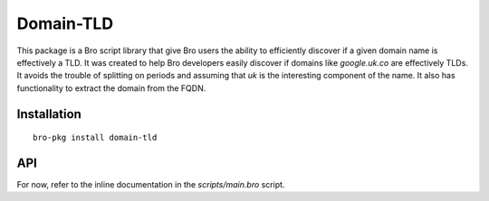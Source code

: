 Domain-TLD
==========

This package is a Bro script library that give Bro users the ability to efficiently 
discover if a given domain name is effectively a TLD. It was created to help
Bro developers easily discover if domains like `google.uk.co` are effectively TLDs. 
It avoids the trouble of splitting on periods and assuming that `uk` is the interesting
component of the name. It also has functionality to extract the domain from the FQDN.

Installation
------------

::

	bro-pkg install domain-tld

API
---

For now, refer to the inline documentation in the `scripts/main.bro` script.